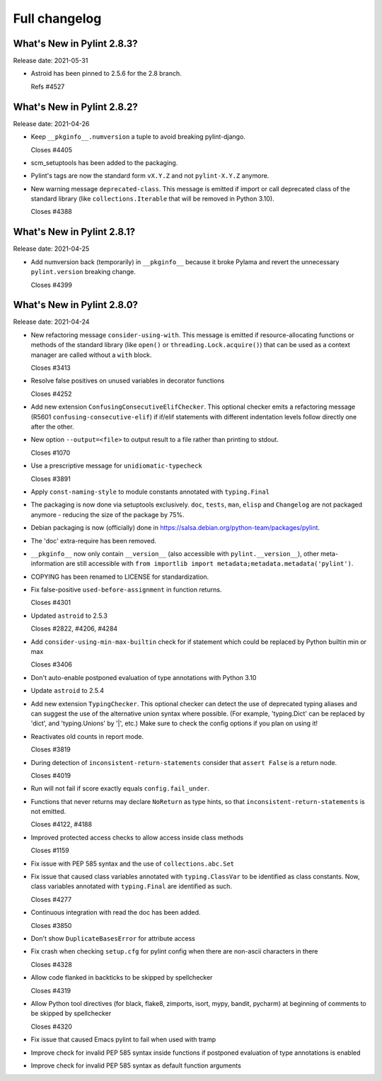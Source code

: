 Full changelog
==============

What's New in Pylint 2.8.3?
---------------------------
Release date: 2021-05-31

* Astroid has been pinned to 2.5.6 for the 2.8 branch.

  Refs #4527


What's New in Pylint 2.8.2?
---------------------------
Release date: 2021-04-26

* Keep ``__pkginfo__.numversion`` a tuple to avoid breaking pylint-django.

  Closes #4405

* scm_setuptools has been added to the packaging.

* Pylint's tags are now the standard form ``vX.Y.Z`` and not ``pylint-X.Y.Z`` anymore.

* New warning message ``deprecated-class``. This message is emitted if import or call deprecated class of the
  standard library (like ``collections.Iterable`` that will be removed in Python 3.10).

  Closes #4388


What's New in Pylint 2.8.1?
---------------------------
Release date: 2021-04-25

* Add numversion back (temporarily) in ``__pkginfo__`` because it broke Pylama and revert the unnecessary
  ``pylint.version`` breaking change.

  Closes #4399


What's New in Pylint 2.8.0?
---------------------------
Release date: 2021-04-24

* New refactoring message ``consider-using-with``. This message is emitted if resource-allocating functions or methods of the
  standard library (like ``open()`` or ``threading.Lock.acquire()``) that can be used as a context manager are called without
  a ``with`` block.

  Closes #3413

* Resolve false positives on unused variables in decorator functions

  Closes #4252

* Add new extension ``ConfusingConsecutiveElifChecker``. This optional checker emits a refactoring message (R5601 ``confusing-consecutive-elif``)
  if if/elif statements with different indentation levels follow directly one after the other.

* New option ``--output=<file>`` to output result to a file rather than printing to stdout.

  Closes #1070

* Use a prescriptive message for ``unidiomatic-typecheck``

  Closes #3891

* Apply ``const-naming-style`` to module constants annotated with
  ``typing.Final``

* The packaging is now done via setuptools exclusively. ``doc``, ``tests``, ``man``, ``elisp`` and ``Changelog`` are
  not packaged anymore - reducing the size of the package by 75%.

* Debian packaging is now  (officially) done in https://salsa.debian.org/python-team/packages/pylint.

* The 'doc' extra-require has been removed.

* ``__pkginfo__`` now only contain ``__version__`` (also accessible with ``pylint.__version__``), other meta-information are still
  accessible with ``from importlib import metadata;metadata.metadata('pylint')``.

* COPYING has been renamed to LICENSE for standardization.

* Fix false-positive ``used-before-assignment`` in function returns.

  Closes #4301

* Updated ``astroid`` to 2.5.3

  Closes #2822, #4206, #4284

* Add ``consider-using-min-max-builtin`` check for if statement which could be replaced by Python builtin min or max

  Closes #3406

* Don't auto-enable postponed evaluation of type annotations with Python 3.10

* Update ``astroid`` to 2.5.4

* Add new extension ``TypingChecker``. This optional checker can detect the use of deprecated typing aliases
  and can suggest the use of the alternative union syntax where possible.
  (For example, 'typing.Dict' can be replaced by 'dict', and 'typing.Unions' by '|', etc.)
  Make sure to check the config options if you plan on using it!

* Reactivates old counts in report mode.

  Closes #3819

* During detection of ``inconsistent-return-statements`` consider that ``assert False`` is a return node.

  Closes #4019

* Run will not fail if score exactly equals ``config.fail_under``.

* Functions that never returns may declare ``NoReturn`` as type hints, so that
  ``inconsistent-return-statements`` is not emitted.

  Closes #4122, #4188

* Improved protected access checks to allow access inside class methods

  Closes #1159

* Fix issue with PEP 585 syntax and the use of ``collections.abc.Set``

* Fix issue that caused class variables annotated with ``typing.ClassVar`` to be
  identified as class constants. Now, class variables annotated with
  ``typing.Final`` are identified as such.

  Closes #4277

* Continuous integration with read the doc has been added.

  Closes #3850

* Don't show ``DuplicateBasesError`` for attribute access

* Fix crash when checking ``setup.cfg`` for pylint config when there are non-ascii characters in there

  Closes #4328

* Allow code flanked in backticks to be skipped by spellchecker

  Closes #4319

* Allow Python tool directives (for black, flake8, zimports, isort, mypy, bandit, pycharm) at beginning of comments to be skipped by spellchecker

  Closes #4320

* Fix issue that caused Emacs pylint to fail when used with tramp

* Improve check for invalid PEP 585 syntax inside functions
  if postponed evaluation of type annotations is enabled

* Improve check for invalid PEP 585 syntax as default function arguments
